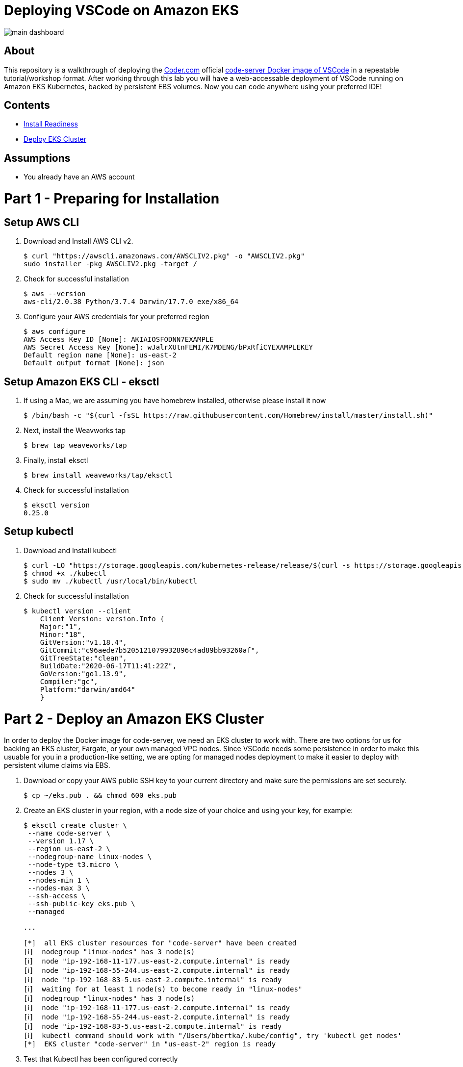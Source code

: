 = Deploying VSCode on Amazon EKS

image:images/main-dashboard.png[]

== About
This repository is a walkthrough of deploying the link:https://coder.com[Coder.com] official link:https://hub.docker.com/r/codercom/code-server[code-server Docker image of VSCode] in a repeatable tutorial/workshop format.  After working through this lab you will have a web-accessable deployment of VSCode running on Amazon EKS Kubernetes, backed by persistent EBS volumes.  Now you can code anywhere using your preferred IDE!

== Contents
* link:https://github.com/bbertka/code-server-eks#part-1---preparing-for-installation[Install Readiness]
* link:https://github.com/bbertka/code-server-eks#part-2---deploy-an-amazon-eks-cluster[Deploy EKS Cluster]

== Assumptions
* You already have an AWS account

[#preparing-for-installation]
= Part 1 - Preparing for Installation

== Setup AWS CLI
. Download and Install AWS CLI v2. 
+
----
$ curl "https://awscli.amazonaws.com/AWSCLIV2.pkg" -o "AWSCLIV2.pkg"
sudo installer -pkg AWSCLIV2.pkg -target /
----
. Check for successful installation
+
----
$ aws --version
aws-cli/2.0.38 Python/3.7.4 Darwin/17.7.0 exe/x86_64
----

. Configure your AWS credentials for your preferred region
+
----
$ aws configure
AWS Access Key ID [None]: AKIAIOSFODNN7EXAMPLE
AWS Secret Access Key [None]: wJalrXUtnFEMI/K7MDENG/bPxRfiCYEXAMPLEKEY
Default region name [None]: us-east-2
Default output format [None]: json
----

== Setup Amazon EKS CLI - eksctl
. If using a Mac, we are assuming you have homebrew installed, otherwise please install it now
+
----
$ /bin/bash -c "$(curl -fsSL https://raw.githubusercontent.com/Homebrew/install/master/install.sh)"
----
. Next, install the Weavworks tap
+
----
$ brew tap weaveworks/tap
----

. Finally, install eksctl
+
----
$ brew install weaveworks/tap/eksctl
---- 

. Check for successful installation
+
----
$ eksctl version
0.25.0
----

== Setup kubectl
. Download and Install kubectl
+
----
$ curl -LO "https://storage.googleapis.com/kubernetes-release/release/$(curl -s https://storage.googleapis.com/kubernetes-release/release/stable.txt)/bin/darwin/amd64/kubectl"
$ chmod +x ./kubectl
$ sudo mv ./kubectl /usr/local/bin/kubectl
----
. Check for successful installation
+
----
$ kubectl version --client
    Client Version: version.Info { 
    Major:"1",
    Minor:"18",
    GitVersion:"v1.18.4",
    GitCommit:"c96aede7b5205121079932896c4ad89bb93260af",
    GitTreeState:"clean",
    BuildDate:"2020-06-17T11:41:22Z",
    GoVersion:"go1.13.9",
    Compiler:"gc", 
    Platform:"darwin/amd64"
    }
----

[#deploy-an-amazon-eks-cluster]
= Part 2 - Deploy an Amazon EKS Cluster
In order to deploy the Docker image for code-server, we need an EKS cluster to work with.  There are two options for us for backing an EKS cluster, Fargate, or your own managed VPC nodes.  Since VSCode needs some persistence in order to make this usuable for you in a production-like setting, we are opting for managed nodes deployment to make it easier to deploy with persistent vilume claims via EBS.

. Download or copy your AWS public SSH key to your current directory and make sure the permissions are set securely.
+
----
$ cp ~/eks.pub . && chmod 600 eks.pub
----

. Create an EKS cluster in your region, with a node size of your choice and using your key, for example: 
+
----
$ eksctl create cluster \
 --name code-server \
 --version 1.17 \
 --region us-east-2 \
 --nodegroup-name linux-nodes \
 --node-type t3.micro \
 --nodes 3 \
 --nodes-min 1 \
 --nodes-max 3 \
 --ssh-access \
 --ssh-public-key eks.pub \
 --managed

...

[*]  all EKS cluster resources for "code-server" have been created
[ℹ]  nodegroup "linux-nodes" has 3 node(s)
[ℹ]  node "ip-192-168-11-177.us-east-2.compute.internal" is ready
[ℹ]  node "ip-192-168-55-244.us-east-2.compute.internal" is ready
[ℹ]  node "ip-192-168-83-5.us-east-2.compute.internal" is ready
[ℹ]  waiting for at least 1 node(s) to become ready in "linux-nodes"
[ℹ]  nodegroup "linux-nodes" has 3 node(s)
[ℹ]  node "ip-192-168-11-177.us-east-2.compute.internal" is ready
[ℹ]  node "ip-192-168-55-244.us-east-2.compute.internal" is ready
[ℹ]  node "ip-192-168-83-5.us-east-2.compute.internal" is ready
[ℹ]  kubectl command should work with "/Users/bbertka/.kube/config", try 'kubectl get nodes'
[*]  EKS cluster "code-server" in "us-east-2" region is ready
----


. Test that Kubectl has been configured correctly
+
----
$ kubectl get svc
NAME         TYPE        CLUSTER-IP   EXTERNAL-IP   PORT(S)   AGE
kubernetes   ClusterIP   10.100.0.1   <none>        443/TCP   56m
----

